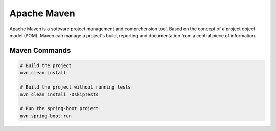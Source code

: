 Apache Maven
============

Apache Maven is a software project management and comprehension tool. Based on the concept of a project object model (POM), Maven can manage a project's build, reporting and documentation from a central piece of information.

Maven Commands
--------------

.. code-block:: bash
    
    # Build the project
    mvn clean install

    # Build the project without running tests
    mvn clean install -DskipTests

    # Run the spring-boot project
    mvn spring-boot:run